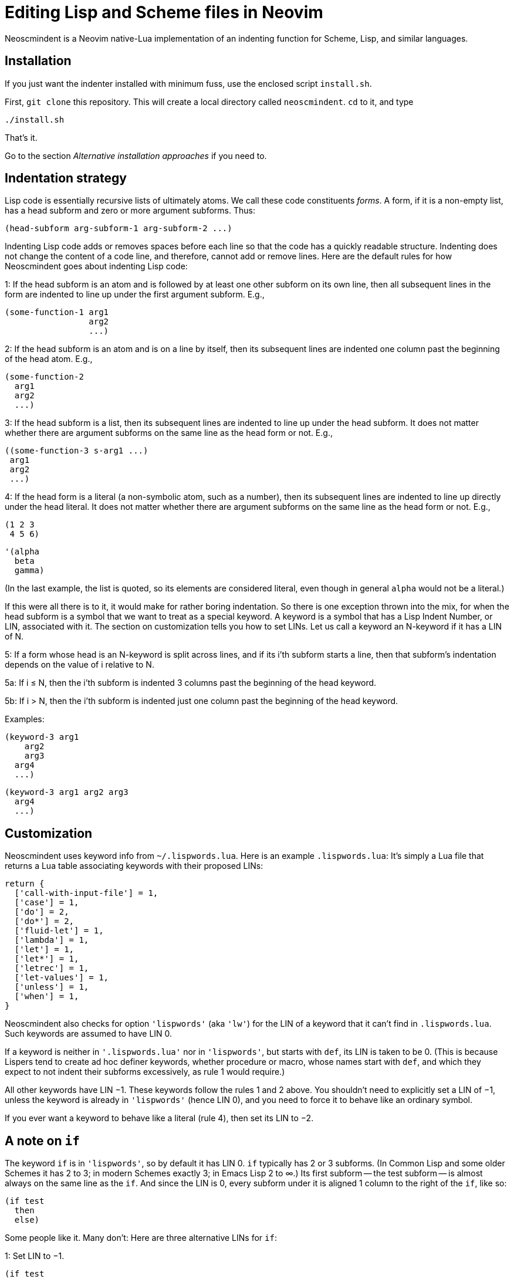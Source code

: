 = Editing Lisp and Scheme files in Neovim

Neoscmindent is a Neovim native-Lua implementation of an indenting
function for Scheme, Lisp, and similar languages.

== Installation

If you just want the indenter installed with minimum fuss,
use the enclosed script `install.sh`.

First,
`git clone` this repository. This will create a local directory
called `neoscmindent`. `cd` to it, and type

   ./install.sh

That's it.

Go to the section _Alternative installation approaches_ if you
need to.

== Indentation strategy

Lisp code is essentially recursive lists of ultimately atoms. We
call these code constituents _forms_. A form, if it is a
non-empty list, has a head subform and zero or more argument
subforms. Thus:

  (head-subform arg-subform-1 arg-subform-2 ...)

Indenting Lisp code adds or removes spaces before each line so
that the code has a quickly readable structure. Indenting does
not change the content of a code line, and therefore, cannot add
or remove lines. Here are the default rules for how Neoscmindent
goes about indenting Lisp code:

1: If the head subform is an atom and is followed by at least one
other subform on its own line, then all subsequent lines in the
form are indented to line up under the first argument subform.
E.g.,

  (some-function-1 arg1
                   arg2
                   ...)

2: If the head subform is an atom and is on a line by itself,
then its subsequent lines are indented one column past the
beginning of the head atom. E.g.,

  (some-function-2
    arg1
    arg2
    ...)

3: If the head subform is a list, then its subsequent lines are
indented to line up under the head subform. It does not matter
whether there are argument subforms on the same line as the head
form or not. E.g.,

  ((some-function-3 s-arg1 ...)
   arg1
   arg2
   ...)

4: If the head form is a literal (a non-symbolic atom, such as
a number), then its subsequent lines are indented to line up
directly under the head literal. It does not matter whether there
are argument subforms on the same line as the head form or not. E.g.,

  (1 2 3
   4 5 6)

  '(alpha
    beta
    gamma)

(In the last example, the list is quoted, so its elements are
considered literal, even though in general `alpha` would not be a
literal.)

If this were all there is to it, it would make for rather boring
indentation. So there is one exception thrown into the mix, for
when the head subform is a symbol that we want to treat as a
special keyword.  A keyword is a symbol that has a Lisp Indent
Number, or LIN, associated with it. The section on customization
tells you how to set LINs. Let us call a keyword an N-keyword
if it has a LIN of N.

5: If a form whose head is an N-keyword is split across
lines, and if its i'th subform starts a line, then that
subform's indentation depends on the value of i relative to
N.

5a: If i ≤ N, then the i'th subform is indented 3 columns
past the beginning of the head keyword.

5b: If i > N, then the i'th subform is indented just one
column past the beginning of the head keyword.

Examples:

  (keyword-3 arg1
      arg2
      arg3
    arg4
    ...)

  (keyword-3 arg1 arg2 arg3
    arg4
    ...)

== Customization

Neoscmindent uses keyword info from `~/.lispwords.lua`. Here is
an example `.lispwords.lua`: It's simply a Lua file that
returns a Lua table associating keywords with their proposed
LINs:

  return {
    ['call-with-input-file'] = 1,
    ['case'] = 1,
    ['do'] = 2,
    ['do*'] = 2,
    ['fluid-let'] = 1,
    ['lambda'] = 1,
    ['let'] = 1,
    ['let*'] = 1,
    ['letrec'] = 1,
    ['let-values'] = 1,
    ['unless'] = 1,
    ['when'] = 1,
  }

Neoscmindent also checks for option `'lispwords'` (aka `'lw'`)
for the LIN of a keyword that it can't find in `.lispwords.lua`.
Such keywords are assumed to have LIN 0.

If a keyword is neither in `'.lispwords.lua'` nor in `'lispwords'`,
but starts with `def`, its LIN is taken to be 0.
(This is because Lispers tend to create ad hoc definer keywords,
whether procedure or macro, whose names start with `def`, and
which they expect to not indent their subforms
excessively, as rule 1 would require.)

All other keywords have LIN −1. These keywords follow the rules
1 and 2 above. You shouldn't need to explicitly set a LIN of −1, unless
the keyword is already in `'lispwords'` (hence LIN 0), and you
need to force it to behave like an ordinary symbol.

If you ever want a keyword to behave like a literal (rule 4), then set
its LIN to −2.

== A note on `if`

The keyword `if` is in `'lispwords'`, so by default it has LIN 0.
`if` typically has 2 or 3 subforms. (In Common Lisp and some older
Schemes it has 2 to 3; in modern Schemes exactly 3; in Emacs Lisp
2 to ∞.)
Its first subform -- the test subform
-- is almost always on the same line as the `if`. And since the
LIN is 0, every subform under it is aligned 1 column to the right
of the `if`, like so:

  (if test
    then
    else)

Some people like it. Many don't: Here are three alternative LINs
for `if`:

1: Set LIN to −1.

  (if test
      then
      else)

Since −1 is the default LIN for a keyword not in `'lispwords'`,
you could either remove `if` from
`'lispwords'` (global or local to your filetype), or set its
LIN explicitly to −1 in `~/.lispwords.lua`.

(Racket house style requires LIN −1, so if you're OK with Racket,
you can skip the rest of this section.)

2: Set LIN to 2.

  (if test
      then
    else)

This has the advantage of distinguishing the then- and else-
clauses.

3: Set LIN to 3. This indents both the
then- and else-clause to be 3 columns to the right of `if`. It
so happens `if` and its post-token space take up 3 columns,
so you get the same result as LIN −1. Well, almost.

In the rare case you break
the line before the then-clause, LIN −1 gives you

  (if
    test
    then
    else)

whereas, with LIN 3:

  (if
      test
      then
      else)

Which seems better? Another difference shows up if you have more than one
else-clause (this is allowed in Emacs Lisp).  With LIN −1:

  (if test
      then
      else1
      else2
      ...)

With LIN 3:

  (if test
      then
      else1
    else2
    ...)

which seems objectively bad. LIN 2 would have:

  (if test
      then
    else1
    else2
    ...)

which seems better because it keeps the else-subforms together
but distinct from the (single) then-form. In sum, go with LIN −1
if you want the then- and else-forms aligned; or with 2 if you
want them distinguished.

== Alternative installation approaches

While the quick-install works for most people, if you already
have an extensive Lisp editing setup, you may wish to incorporate the
essentials of Neoscmindent in a more flexible way.

Let's deconstruct the quick install: It puts the `neoscmindent`
repo under a `pack` subdirectory somewhere in your `'runtimepath'`
(aka `'rtp'`) or `'packpath'` (aka `'pp'`).  (See `:help
packages.)

An explicit install lets you pick the
`'pack'` subdirectory. Assuming `~/.config/nvim` is in your
`'runtimepath'`, a suitable `'pack'` directory is
`~/.config/nvim/pack`.

Ensure a relevant subdirectory exists to receive `neoscminent`:

  mkdir -p ~/.config/nvim/pack/3rdpartyplugins/start

Go there and clone this repo:

  cd ~/.config/nvim/pack/3rdpartyplugins/start
  git clone https://github.com/ds26gte/neoscmindent

(You don't really need a plugin manager for this, but I expect
that would work too, not that I've tried.)

If you don't want to deal with packages at all, you can individually
copy just the three essential files from the repo into your Neovim
config area. The three files are:

  autoload/scmindent.vim
  lua/scmindent.lua
  after/indent/lisp.vim

Again, unless you're doing something atypical, your
`'runtimepath`' includes the directory `~/.config/nvim`. Copy the
above three files to the `autoload`, `lua`, and `after/indent`
subdirectories respectively. First, ensure that these directories
exist:

  mkdir -p ~/.config/nvim/autoload
  mkdir -p ~/.config/nvim/lua
  mkdir -p ~/.config/nvim/after/indent

Then, after `cd`ing to the repo directory, copy the three files
over:

  cp -p autoload/scmindent.vim ~/.config/nvim/autoload
  cp -p lua/scmindent.lua ~/.config/nvim/lua
  cp -p after/indent/lisp.vim ~/.config/nvim/after/indent

The `after/indent/lisp.vim` adds to the default indent plugin for
Scheme and Lisp files some canned stuff that will let
Neoscmindent do its thing. You may already have such a file, or
wish to roll your own. In that case, do not copy this file over,
or if you installed the entire repo under a `'pack'` directory,
delete this file.

If you want to create or modify your own `after/indent/lisp.vim`, make sure that it
sets the `'indentexpr'` (aka `'inde'`) option and _unsets_ the `'lisp'` and
`'equalprg'` (`'ep'`) options:

  setl nolisp
  setl equalprg=
  setl indentexpr=scmindent#GetScmIndent(v:lnum)

If you're wondering why you don't need an
`after/indent/scheme.vim`, this is because Vim's
`indent/scheme.vim` takes care to load any and all
`indent/lisp.vim` files that are present. For other Lisp-like
files with a different filetype, you would add these lines to
their specific `after/indent` file.

You can avoid an `after` file by explicitly assigning these
options via a filetype autocommand, either in your `init.vim`
or in a regular plugin file in your `plugin` directory:

  autocmd filetype scheme,lisp
     \ setl nolisp ep= inde=scmindent#GetScmIndent(v:lnum)

Again, add other filetypes to the command above as needed.

=== A note on `'lisp'` and `'equalprg'`

`'lisp'` and `'equalprg'` need to be unset because they both
override `'indentexpr'` (and `'lisp'` overrides `'equalprg'`).
They allow alternative, less featureful ways to indent Lisp in
the vi family of editors.

Typically, the options `'lisp'`, `'autoindent'` (aka `'ai'`), and
`'showmatch'` (`'sm'`) are set together, but except in the improved vi
clones Vim and Neovim, this approach fails in at least two
respects:

1. escaped parentheses and double-quotes are not treated
correctly; and

2. all head-words are treated identically.

Even the redoubtable Vim, which has improved its Lisp editing
support over the years, and provides the `'lispwords'` option to
identify keywords,
continues to fail in
https://github.com/ds26gte/neoscmindent/blob/master/vim-indent-error.lisp[strange
ways]. Neovim inherits this legacy.

Fortunately, both vi and Vim let you delegate the responsibility
for indenting such code to an external filter program of your
choosing via the `'equalprog'`.  Indeed, you can use the
`lua/scmindent.lua` file in this repo as one such filter, viz.,

  setl equalprg=scmindent.lua

This assumes you have placed `scmindent.lua` in your `PATH`, and
that you have Lua on your system. Neoscmindent's parent software,
https://github.com/ds26gte/scmindent, provides more such filters,
in different languages.

While this works, the
experience is clunkier than using `'indentexpr'`, because
autoindentation will be according the `'autoindent'` option,
which isn't very Lispy. To get your code correctly indented, you
have to explicitly type `=` in normal mode every so often. Still,
if you are OK with this extra effort, it will DTRT. It is also
the only way of using `scmindent.lua` if you're not using Neovim.

The approach using `'indentexpr'` offers the least friction. It
does require that you use Neovim, not Vim, let alone any other vi.

// Last modified 2019-11-10
